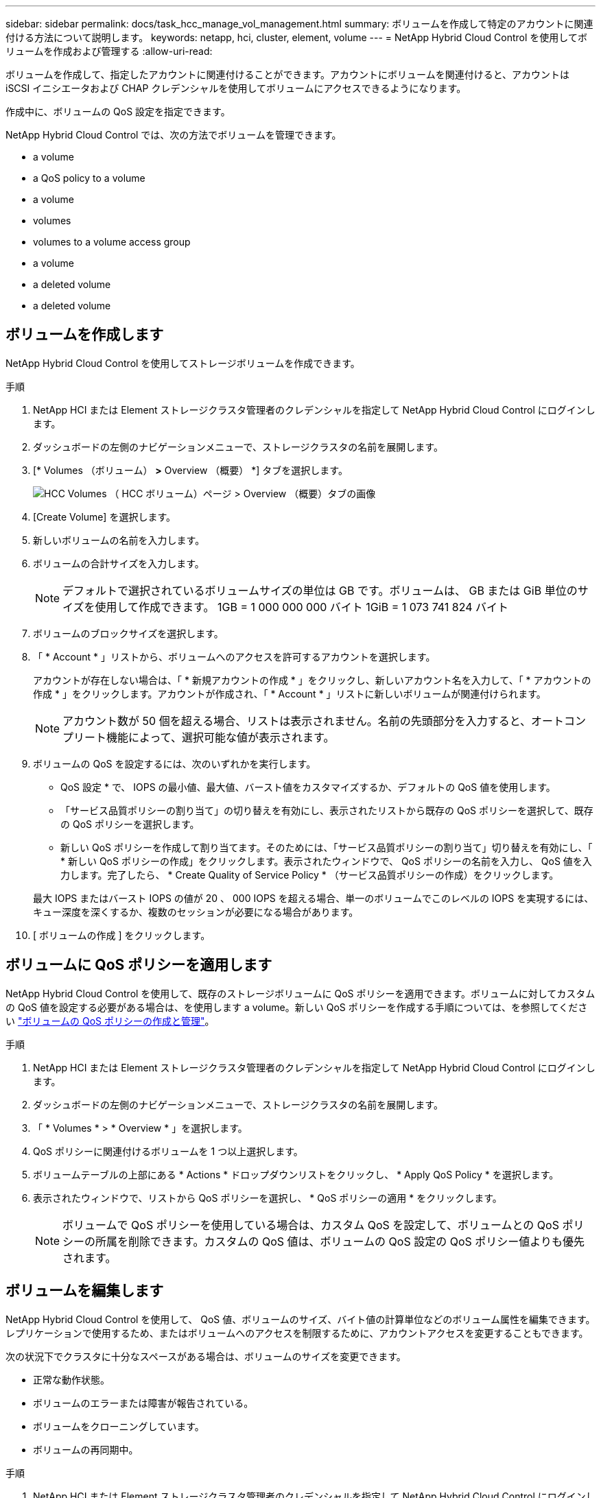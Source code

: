 ---
sidebar: sidebar 
permalink: docs/task_hcc_manage_vol_management.html 
summary: ボリュームを作成して特定のアカウントに関連付ける方法について説明します。 
keywords: netapp, hci, cluster, element, volume 
---
= NetApp Hybrid Cloud Control を使用してボリュームを作成および管理する
:allow-uri-read: 


[role="lead"]
ボリュームを作成して、指定したアカウントに関連付けることができます。アカウントにボリュームを関連付けると、アカウントは iSCSI イニシエータおよび CHAP クレデンシャルを使用してボリュームにアクセスできるようになります。

作成中に、ボリュームの QoS 設定を指定できます。

NetApp Hybrid Cloud Control では、次の方法でボリュームを管理できます。

*  a volume
*  a QoS policy to a volume
*  a volume
*  volumes
*  volumes to a volume access group
*  a volume
*  a deleted volume
*  a deleted volume




== ボリュームを作成します

NetApp Hybrid Cloud Control を使用してストレージボリュームを作成できます。

.手順
. NetApp HCI または Element ストレージクラスタ管理者のクレデンシャルを指定して NetApp Hybrid Cloud Control にログインします。
. ダッシュボードの左側のナビゲーションメニューで、ストレージクラスタの名前を展開します。
. [* Volumes （ボリューム） *>* Overview （概要） *] タブを選択します。
+
image::hcc_volumes_overview_active.png[HCC Volumes （ HCC ボリューム）ページ > Overview （概要）タブの画像]

. [Create Volume] を選択します。
. 新しいボリュームの名前を入力します。
. ボリュームの合計サイズを入力します。
+

NOTE: デフォルトで選択されているボリュームサイズの単位は GB です。ボリュームは、 GB または GiB 単位のサイズを使用して作成できます。 1GB = 1 000 000 000 バイト 1GiB = 1 073 741 824 バイト

. ボリュームのブロックサイズを選択します。
. 「 * Account * 」リストから、ボリュームへのアクセスを許可するアカウントを選択します。
+
アカウントが存在しない場合は、「 * 新規アカウントの作成 * 」をクリックし、新しいアカウント名を入力して、「 * アカウントの作成 * 」をクリックします。アカウントが作成され、「 * Account * 」リストに新しいボリュームが関連付けられます。

+

NOTE: アカウント数が 50 個を超える場合、リストは表示されません。名前の先頭部分を入力すると、オートコンプリート機能によって、選択可能な値が表示されます。

. ボリュームの QoS を設定するには、次のいずれかを実行します。
+
** QoS 設定 * で、 IOPS の最小値、最大値、バースト値をカスタマイズするか、デフォルトの QoS 値を使用します。
** 「サービス品質ポリシーの割り当て」の切り替えを有効にし、表示されたリストから既存の QoS ポリシーを選択して、既存の QoS ポリシーを選択します。
** 新しい QoS ポリシーを作成して割り当てます。そのためには、「サービス品質ポリシーの割り当て」切り替えを有効にし、「 * 新しい QoS ポリシーの作成」をクリックします。表示されたウィンドウで、 QoS ポリシーの名前を入力し、 QoS 値を入力します。完了したら、 * Create Quality of Service Policy * （サービス品質ポリシーの作成）をクリックします。


+
最大 IOPS またはバースト IOPS の値が 20 、 000 IOPS を超える場合、単一のボリュームでこのレベルの IOPS を実現するには、キュー深度を深くするか、複数のセッションが必要になる場合があります。

. [ ボリュームの作成 ] をクリックします。




== ボリュームに QoS ポリシーを適用します

NetApp Hybrid Cloud Control を使用して、既存のストレージボリュームに QoS ポリシーを適用できます。ボリュームに対してカスタムの QoS 値を設定する必要がある場合は、を使用します  a volume。新しい QoS ポリシーを作成する手順については、を参照してください link:task_hcc_qos_policies.html["ボリュームの QoS ポリシーの作成と管理"^]。

.手順
. NetApp HCI または Element ストレージクラスタ管理者のクレデンシャルを指定して NetApp Hybrid Cloud Control にログインします。
. ダッシュボードの左側のナビゲーションメニューで、ストレージクラスタの名前を展開します。
. 「 * Volumes * > * Overview * 」を選択します。
. QoS ポリシーに関連付けるボリュームを 1 つ以上選択します。
. ボリュームテーブルの上部にある * Actions * ドロップダウンリストをクリックし、 * Apply QoS Policy * を選択します。
. 表示されたウィンドウで、リストから QoS ポリシーを選択し、 * QoS ポリシーの適用 * をクリックします。
+

NOTE: ボリュームで QoS ポリシーを使用している場合は、カスタム QoS を設定して、ボリュームとの QoS ポリシーの所属を削除できます。カスタムの QoS 値は、ボリュームの QoS 設定の QoS ポリシー値よりも優先されます。





== ボリュームを編集します

NetApp Hybrid Cloud Control を使用して、 QoS 値、ボリュームのサイズ、バイト値の計算単位などのボリューム属性を編集できます。レプリケーションで使用するため、またはボリュームへのアクセスを制限するために、アカウントアクセスを変更することもできます。

次の状況下でクラスタに十分なスペースがある場合は、ボリュームのサイズを変更できます。

* 正常な動作状態。
* ボリュームのエラーまたは障害が報告されている。
* ボリュームをクローニングしています。
* ボリュームの再同期中。


.手順
. NetApp HCI または Element ストレージクラスタ管理者のクレデンシャルを指定して NetApp Hybrid Cloud Control にログインします。
. ダッシュボードの左側のナビゲーションメニューで、ストレージクラスタの名前を展開します。
. 「 * Volumes * > * Overview * 」を選択します。
. Volumes （ボリューム）テーブルの * Actions （アクション） * 列で、ボリュームのメニューを展開し、 * Edit （編集） * を選択します。
. 必要に応じて変更を加えます。
+
.. ボリュームの合計サイズを変更します。
+

NOTE: ボリュームのサイズは、増やすことはできますが、減らすことはできません。1 回の処理でサイズ変更できるのは、 1 つのボリュームのみです。ガベージコレクションやソフトウェアのアップグレードを実行しても、サイズ変更処理は中断されません。

+

NOTE: レプリケーション用にボリュームサイズを調整する場合は、最初にレプリケーションターゲットとして割り当てられているボリュームのサイズを拡張します。次に、ソースボリュームのサイズを変更します。ターゲットボリュームのサイズは、ソースボリュームと同じかそれ以上のサイズにすることはできますが、ソースボリュームより小さくすることはできません。

+

NOTE: デフォルトで選択されているボリュームサイズの単位は GB です。ボリュームは、 GB または GiB 単位のサイズを使用して作成できます。 1GB = 1 000 000 000 バイト 1GiB = 1 073 741 824 バイト

.. 別のアカウントアクセスレベルを選択します。
+
*** 読み取り専用です
*** 読み取り / 書き込み
*** ロック済み
*** レプリケーションターゲット


.. ボリュームへのアクセスを許可するアカウントを選択します。
+
名前の先頭部分を入力すると、オートコンプリート機能によって、候補が表示されます。

+
アカウントが存在しない場合は、「 * 新規アカウントの作成 * 」をクリックし、新しいアカウント名を入力して、「 * 作成 * 」をクリックします。アカウントが作成され、既存のボリュームに関連付けられます。

.. 次のいずれかを実行して QoS を変更します。
+
... 既存のポリシーを選択してください。
... Custom Settings で、 IOPS の最小値、最大値、バースト値を設定するか、またはデフォルト値を使用します。
+

NOTE: ボリュームで QoS ポリシーを使用している場合は、カスタム QoS を設定して、ボリュームとの QoS ポリシーの所属を削除できます。カスタム QoS は、ボリュームの QoS 設定の QoS ポリシー値を上書きします。

+

TIP: IOPS の値は、 10 または 100 単位で増減する必要があります。入力値には有効な整数を指定する必要があります。ボリュームのバースト値はできるだけ高くします。バースト値を非常に高く設定することで、たまに発生する大規模ブロックのシーケンシャルワークロードを迅速に処理できる一方で、平常時の IOPS は引き続き抑制することができます。





. [ 保存（ Save ） ] を選択します。




== ボリュームをクローニングする

単一のストレージボリュームのクローンを作成したり、ボリュームのグループをクローニングしてデータのポイントインタイムコピーを作成したりできます。ボリュームをクローニングすると、ボリュームの Snapshot が作成され、次にその Snapshot が参照しているデータのコピーが作成されます。

.作業を開始する前に
* クラスタが少なくとも 1 つ追加されて実行されている必要があります。
* 少なくとも 1 つのボリュームが作成されている必要があります。
* ユーザアカウントが作成されている必要があります。
* ボリュームのサイズと同じかそれ以上のプロビジョニングされていない利用可能なスペースが必要です。


クラスタでは、ボリュームあたり一度に実行できるクローン要求は最大 2 つ、アクティブなボリュームのクローン処理は最大 8 件までサポートされます。これらの制限を超える要求はキューに登録され、あとで処理されます。

ボリュームクローニングは非同期のプロセスであり、クローニングするボリュームのサイズおよび現在のクラスタの負荷によって所要時間が異なります。


NOTE: クローンボリュームには、ソースボリュームのボリュームアクセスグループメンバーシップは継承されません。

.手順
. NetApp HCI または Element ストレージクラスタ管理者のクレデンシャルを指定して NetApp Hybrid Cloud Control にログインします。
. ダッシュボードの左側のナビゲーションメニューで、ストレージクラスタの名前を展開します。
. [* Volumes （ボリューム） *>* Overview （概要） *] タブを選択します。
. クローニングする各ボリュームを選択します。
. ボリュームテーブルの上部にある * Actions * （アクション）ドロップダウンリストをクリックし、 * Clone * （クローン * ）を選択します。
. 表示されたウィンドウで、次の手順を実行します。
+
.. ボリューム名のプレフィックスを入力します（これはオプションです）。
.. *Access* リストからアクセスタイプを選択します。
.. 新しいボリュームクローンに関連付けるアカウントを選択します（デフォルトでは、 * Copy from Volume * が選択され、元のボリュームと同じアカウントが使用されます）。
.. アカウントが存在しない場合は、「 * 新規アカウントの作成 * 」をクリックし、新しいアカウント名を入力して、「 * アカウントの作成 * 」をクリックします。アカウントが作成され、ボリュームに関連付けられます。
+

TIP: わかりやすい名前のベストプラクティスを使用してください。これは、環境で複数のクラスタや vCenter Server を使用している場合に特に重要です。

+

NOTE: クローンのボリュームサイズを拡張すると、末尾に空きスペースが追加された新しいボリュームが作成されます。ボリュームの使用方法によっては、新しい空きスペースを使用するために、空きスペースでパーティションの拡張または新しいパーティションの作成が必要になる場合があります。

.. [* Clone Volumes] をクリックします。
+

NOTE: クローニング処理が完了するまでの時間は、ボリュームサイズおよび現在のクラスタの負荷によって異なります。クローンボリュームがボリュームリストに表示されない場合は、ページを更新してください。







== ボリュームアクセスグループにボリュームを追加します

ボリュームアクセスグループには、単一のボリュームまたはボリュームのグループを追加できます。

.手順
. NetApp HCI または Element ストレージクラスタ管理者のクレデンシャルを指定して NetApp Hybrid Cloud Control にログインします。
. ダッシュボードの左側のナビゲーションメニューで、ストレージクラスタの名前を展開します。
. 「 * Volumes * > * Overview * 」を選択します。
. ボリュームアクセスグループに関連付けるボリュームを 1 つ以上選択します。
. ボリュームテーブルの上部にある * Actions * ドロップダウンリストをクリックし、 * Add to Access Group * を選択します。
. 表示されたウィンドウで、 * ボリュームアクセスグループ * リストからボリュームアクセスグループを選択します。
. [ ボリュームの追加 ] をクリックします。




== ボリュームを削除します

Element ストレージクラスタから 1 つ以上のボリュームを削除できます。

削除されたボリュームはすぐにパージされるわけではなく、約 8 時間使用可能な状態のままになります。8 時間が経過すると消去され、利用できなくなります。この間にリストアしたボリュームはオンラインに戻り、 iSCSI 接続が再度確立されます。

Snapshot の作成に使用されたボリュームを削除すると、関連付けられている Snapshot は非アクティブになります。削除したソースボリュームがパージされると、関連する非アクティブな Snapshot もシステムから削除されます。


IMPORTANT: 管理サービスに関連付けられた永続ボリュームが作成され、インストールまたはアップグレード時に新しいアカウントに割り当てられます。永続ボリュームを使用している場合は、ボリュームや関連付けられているアカウントを変更または削除しないでください。これらのボリュームを削除すると、管理ノードが使用できなくなる可能性があります。

.手順
. NetApp HCI または Element ストレージクラスタ管理者のクレデンシャルを指定して NetApp Hybrid Cloud Control にログインします。
. ダッシュボードの左側のナビゲーションメニューで、ストレージクラスタの名前を展開します。
. 「 * Volumes * > * Overview * 」を選択します。
. 削除するボリュームを 1 つ以上選択します。
. ボリュームテーブルの上部にある * Actions * （アクション）ドロップダウンリストをクリックし、 * Delete * （削除）を選択します。
. 表示されたウィンドウで、 * はい * をクリックして操作を確認します。




== 削除したボリュームをリストアします

削除したストレージボリュームは、削除後 8 時間以内にリストア可能です。

削除されたボリュームはすぐにパージされるわけではなく、約 8 時間使用可能な状態のままになります。8 時間が経過すると消去され、利用できなくなります。この間にリストアしたボリュームはオンラインに戻り、 iSCSI 接続が再度確立されます。

.手順
. NetApp HCI または Element ストレージクラスタ管理者のクレデンシャルを指定して NetApp Hybrid Cloud Control にログインします。
. ダッシュボードの左側のナビゲーションメニューで、ストレージクラスタの名前を展開します。
. 「 * Volumes * > * Overview * 」を選択します。
. 「削除済み」を選択します。
. Volumes （ボリューム）テーブルの * Actions （アクション） * 列で、ボリュームのメニューを展開し、 * Restore （リストア） * を選択します。
. [ はい ] を選択してプロセスを確認します。




== 削除したボリュームをパージします

削除したストレージボリュームは、約 8 時間は引き続き使用できます。8 時間が経過すると自動的にパージされ、使用できなくなります。8 時間待つ必要がない場合は、を削除します

.手順
. NetApp HCI または Element ストレージクラスタ管理者のクレデンシャルを指定して NetApp Hybrid Cloud Control にログインします。
. ダッシュボードの左側のナビゲーションメニューで、ストレージクラスタの名前を展開します。
. 「 * Volumes * > * Overview * 」を選択します。
. 「削除済み」を選択します。
. パージするボリュームを 1 つ以上選択します。
. 次のいずれかを実行します。
+
** 複数のボリュームを選択した場合は、テーブルの上部にある * Purge * クイック・フィルタをクリックします。
** 1 つのボリュームを選択した場合は、 Volumes （ボリューム）テーブルの * Actions （アクション） * 列で、ボリュームのメニューを展開し、 * Purge * を選択します。


. Volumes （ボリューム）テーブルの * Actions （アクション） * 列で、ボリュームのメニューを展開し、 * Purge * を選択します。
. [ はい ] を選択してプロセスを確認します。


[discrete]
== 詳細については、こちらをご覧ください

* link:concept_hci_volumes.html["ボリュームについて学習する"]
* https://docs.netapp.com/us-en/element-software/index.html["SolidFire および Element ソフトウェアのドキュメント"^]
* https://docs.netapp.com/us-en/vcp/index.html["vCenter Server 向け NetApp Element プラグイン"^]
* https://www.netapp.com/hybrid-cloud/hci-documentation/["NetApp HCI のリソースページ"^]

